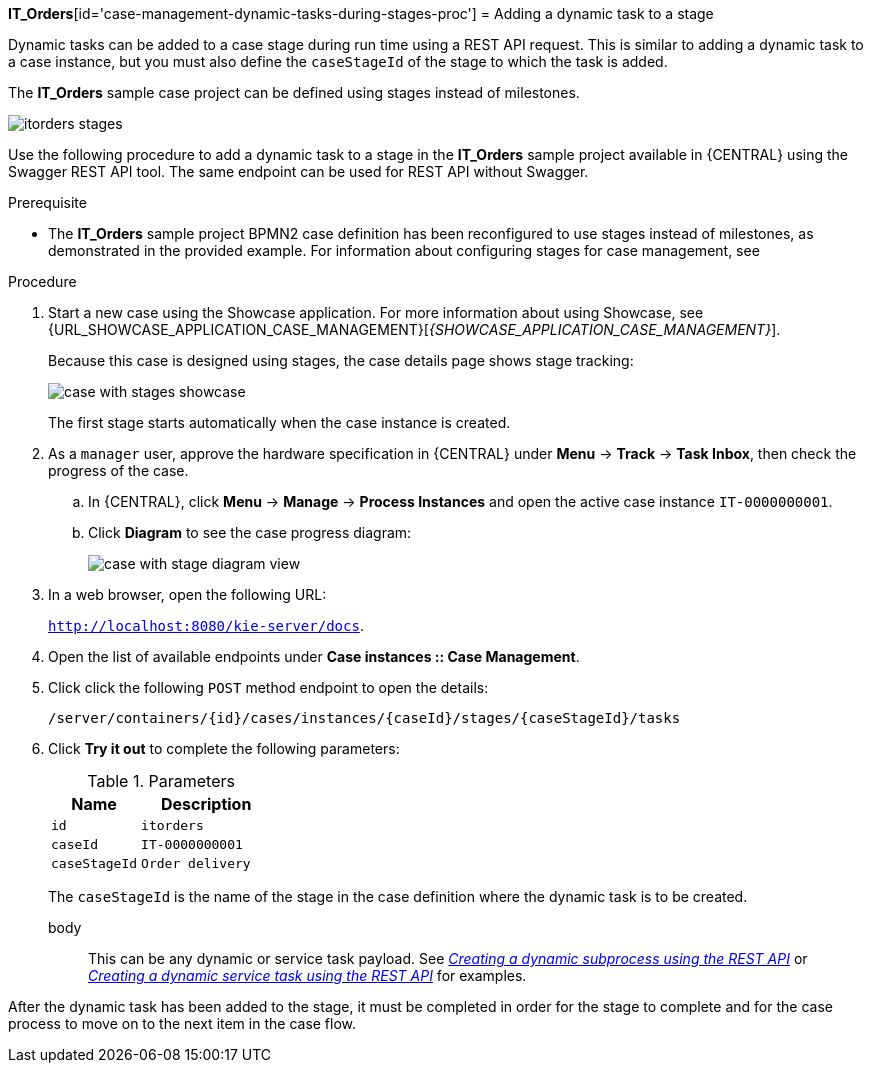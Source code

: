 *IT_Orders*[id='case-management-dynamic-tasks-during-stages-proc']
= Adding a dynamic task to a stage

Dynamic tasks can be added to a case stage during run time using a REST API request. This is similar to adding a dynamic task to a case instance, but you must also define the `caseStageId` of the stage to which the task is added.

The *IT_Orders* sample case project can be defined using stages instead of milestones.

image::cases/itorders-stages.png[]


Use the following procedure to add a dynamic task to a stage in the *IT_Orders* sample project available in {CENTRAL} using the Swagger REST API tool. The same endpoint can be used for REST API without Swagger.

.Prerequisite

* The *IT_Orders* sample project BPMN2 case definition has been reconfigured to use stages instead of milestones, as demonstrated in the provided example. For information about configuring stages for case management, see
ifeval::["{context}" == "case-management-design"]
xref:case-management-defining-a-stage-proc-case-management-design[_Defining a stage_].
endif::[]


.Procedure
. Start a new case using the Showcase application. For more information about using Showcase, see {URL_SHOWCASE_APPLICATION_CASE_MANAGEMENT}[_{SHOWCASE_APPLICATION_CASE_MANAGEMENT}_].
+
Because this case is designed using stages, the case details page shows stage tracking:
+
image::cases/case-with-stages-showcase.png[]
+
The first stage starts automatically when the case instance is created.
+
. As a `manager` user, approve the hardware specification in {CENTRAL} under *Menu* -> *Track* -> *Task Inbox*, then check the progress of the case.
.. In {CENTRAL}, click *Menu* -> *Manage* -> *Process Instances* and open the active case instance `IT-0000000001`.
.. Click *Diagram* to see the case progress diagram:
+
image::cases/case-with-stage-diagram-view.png[]
+
. In a web browser, open the following URL:
+
`http://localhost:8080/kie-server/docs`.
. Open the list of available endpoints under *Case instances :: Case Management*.
. Click click the following `POST` method endpoint to open the details:
+
`/server/containers/{id}/cases/instances/{caseId}/stages/{caseStageId}/tasks`
+
. Click *Try it out* to complete the following parameters:
+
.Parameters
[cols="40%,60%",options="header"]
|===
|Name| Description
|`id` | `itorders`
|`caseId` | `IT-0000000001`
|`caseStageId` | `Order delivery`
|===
+
The `caseStageId` is the name of the stage in the case definition where the dynamic task is to be created.
+
body:: This can be any dynamic or service task payload. See xref:case-management-dynamic-subprocess-API-proc[_Creating a dynamic subprocess using the REST API_] or xref:case-management-dynamic-service-task-API-proc[_Creating a dynamic service task using the REST API_] for examples.

After the dynamic task has been added to the stage, it must be completed in order for the stage to complete and for the case process to move on to the next item in the case flow.
